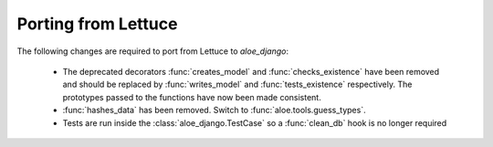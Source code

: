 Porting from Lettuce
====================

The following changes are required to port from Lettuce to `aloe_django`:

 * The deprecated decorators :func:`creates_model` and :func:`checks_existence`
   have been removed and should be replaced by :func:`writes_model` and
   :func:`tests_existence` respectively. The prototypes passed to the functions
   have now been made consistent.

 * :func:`hashes_data` has been removed. Switch to
   :func:`aloe.tools.guess_types`.

 * Tests are run inside the :class:`aloe_django.TestCase` so a :func:`clean_db`
   hook is no longer required
